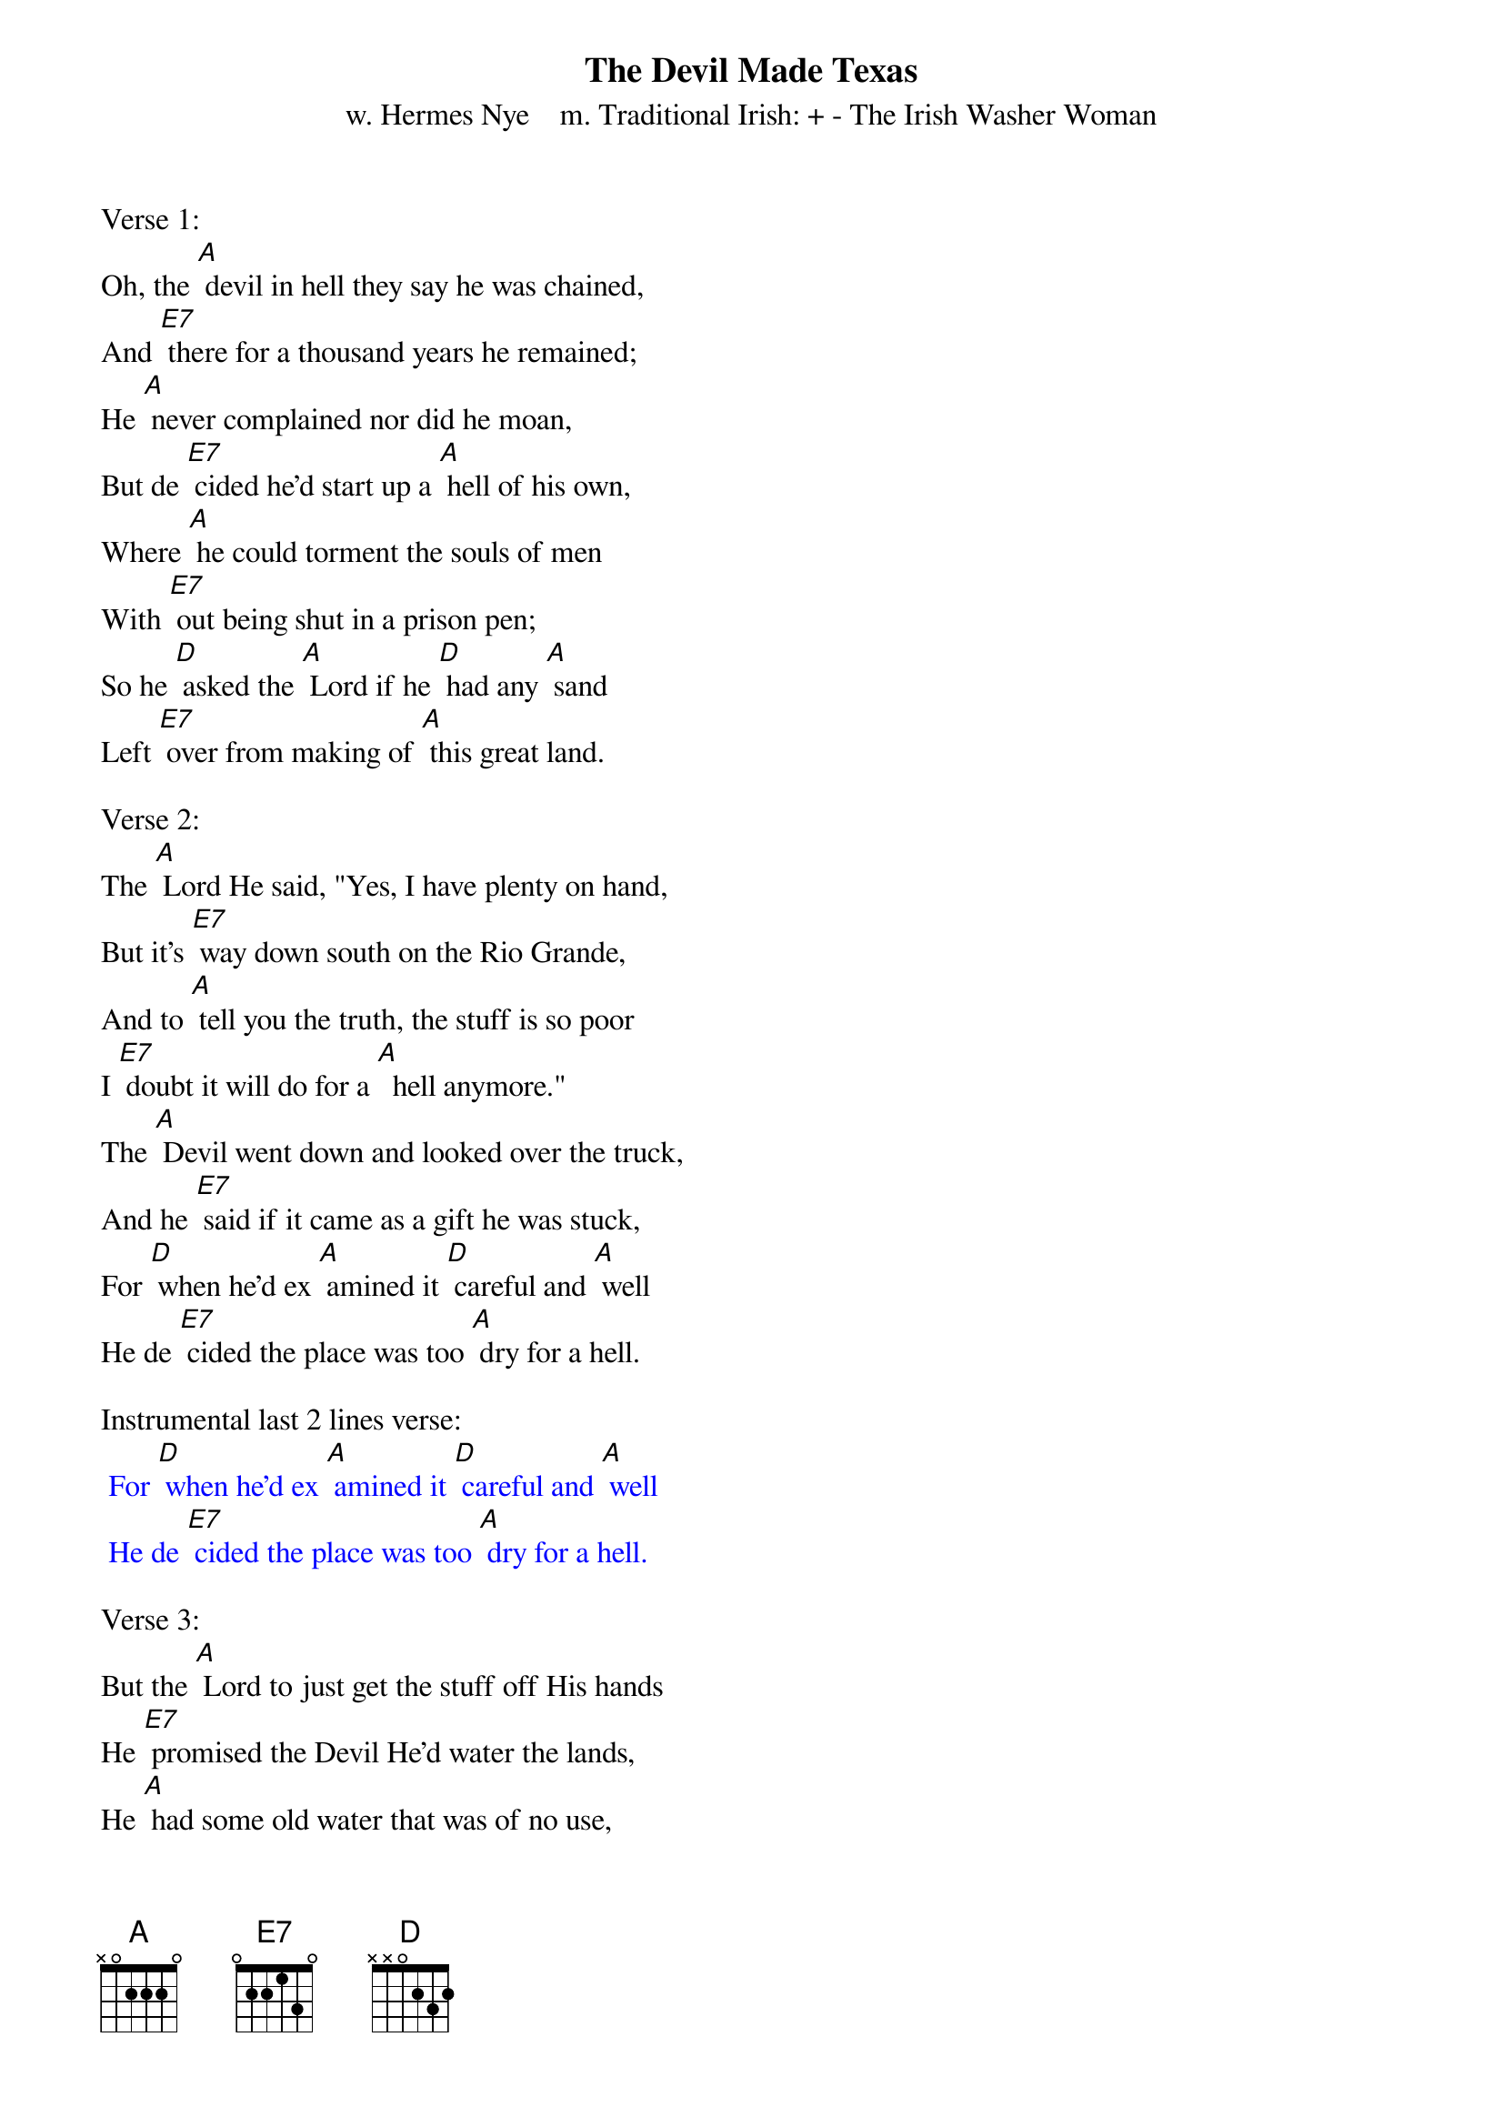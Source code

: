{t: The Devil Made Texas}
{st:w. Hermes Nye    m. Traditional Irish: + - The Irish Washer Woman}

Verse 1:
Oh, the [A] devil in hell they say he was chained,
And [E7] there for a thousand years he remained;
He [A] never complained nor did he moan,
But de [E7] cided he'd start up a [A] hell of his own,
Where [A] he could torment the souls of men
With [E7] out being shut in a prison pen;
So he [D] asked the [A] Lord if he [D] had any [A] sand
Left [E7] over from making of [A] this great land.

Verse 2:
The [A] Lord He said, "Yes, I have plenty on hand,
But it's [E7] way down south on the Rio Grande,
And to [A] tell you the truth, the stuff is so poor
I [E7] doubt it will do for a [A]  hell anymore."
The [A] Devil went down and looked over the truck,
And he [E7] said if it came as a gift he was stuck,
For [D] when he'd ex [A] amined it [D] careful and [A] well
He de [E7] cided the place was too [A] dry for a hell.

Instrumental last 2 lines verse:
{textcolour: blue}
 For [D] when he'd ex [A] amined it [D] careful and [A] well
 He de [E7] cided the place was too [A] dry for a hell.
{textcolour}

Verse 3:
But the [A] Lord to just get the stuff off His hands
He [E7] promised the Devil He'd water the lands,
He [A] had some old water that was of no use,
A [E7] regular bog hole that [A] stunk like the deuce.
So the [A] grant it was made and the deed it was given,
And the [E7] Lord he returned to his spread up in heaven.
The [D] Devil soon [A] saw he had [D] everything [A] needed
To [E7] start up a hell and [A] so he proceeded.

Verse 4:
He [A] scattered tarantulas over the road,
Put [E7] thorns on the cactus and horns on the toads,
He [A] sprinkled the sand with millions of ants
So [E7] one who sits down must wear [A] soles on his pants.
He [A] lengthened the horns of the Texas steer,
And [E7] added an inch to the jack rabbit's ear;
He [D] put water [A] puppies in [D] all of the [A] lakes,
And [E7] under the rocks he put [A] rattlesnakes.

Instrumental last 2 lines verse:
{textcolour: blue}
 He [D] put water [A] puppies in [D] all of the [A] lakes,
 And [E7] under the rocks he put [A] rattlesnakes.
{textcolour}

Verse 5:
He [A] hung thorns and brambles on all of the trees.
He [E7] mixed up the dust with chiggers and fleas.
The [A] rattlesnake  bites you, the scorpion stings,
The mes [E7] quito delights you by [A] buzzing his wings.
The [A] heat in the summer's a hundred and ten--
Too [E7] cool for the devil and too hot for men,
And [D] all who re[A] mained in that [D] climate soon [A] bore
[E7] Stings, bites, scratches, and [A] blisters galore.

Verse 6:
He [A] quickened the buck of the bronco steed
And [E7] poisoned the feet of the centipede.
The [A] wild boar roams in the black chaparral.
It's a [E7] hell of a place that we've [A] got for a hell.
He [A] planted red peppers beside  the brooks;
The [E7] Mexicans use them in all that they cook.
Just [D] dine with a [A] Mexican [D] and you will [A] shout,
"I've got [E7] hell on the inside as [A] well as the out!"

Instrumental last 2 lines verse:
{textcolour: blue}
 Just [D] dine with a [A] Mexican [D] and you will [A] shout,
 "I've got [E7] hell on the inside as [A] well as the out!"
{textcolour}
